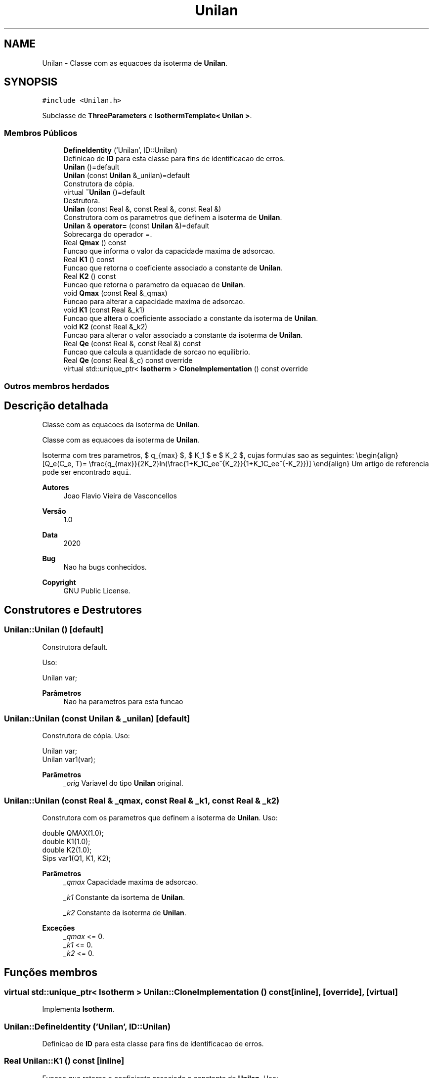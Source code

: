 .TH "Unilan" 3 "Segunda, 3 de Outubro de 2022" "Version 1.0.0" "Isotherm++" \" -*- nroff -*-
.ad l
.nh
.SH NAME
Unilan \- Classe com as equacoes da isoterma de \fBUnilan\fP\&.  

.SH SYNOPSIS
.br
.PP
.PP
\fC#include <Unilan\&.h>\fP
.PP
Subclasse de \fBThreeParameters\fP e \fBIsothermTemplate< Unilan >\fP\&.
.SS "Membros Públicos"

.in +1c
.ti -1c
.RI "\fBDefineIdentity\fP ('Unilan', ID::Unilan)"
.br
.RI "Definicao de \fBID\fP para esta classe para fins de identificacao de erros\&. "
.ti -1c
.RI "\fBUnilan\fP ()=default"
.br
.ti -1c
.RI "\fBUnilan\fP (const \fBUnilan\fP &_unilan)=default"
.br
.RI "Construtora de cópia\&. "
.ti -1c
.RI "virtual \fB~Unilan\fP ()=default"
.br
.RI "Destrutora\&. "
.ti -1c
.RI "\fBUnilan\fP (const Real &, const Real &, const Real &)"
.br
.RI "Construtora com os parametros que definem a isoterma de \fBUnilan\fP\&. "
.ti -1c
.RI "\fBUnilan\fP & \fBoperator=\fP (const \fBUnilan\fP &)=default"
.br
.RI "Sobrecarga do operador =\&. "
.ti -1c
.RI "Real \fBQmax\fP () const"
.br
.RI "Funcao que informa o valor da capacidade maxima de adsorcao\&. "
.ti -1c
.RI "Real \fBK1\fP () const"
.br
.RI "Funcao que retorna o coeficiente associado a constante de \fBUnilan\fP\&. "
.ti -1c
.RI "Real \fBK2\fP () const"
.br
.RI "Funcao que retorna o parametro da equacao de \fBUnilan\fP\&. "
.ti -1c
.RI "void \fBQmax\fP (const Real &_qmax)"
.br
.RI "Funcao para alterar a capacidade maxima de adsorcao\&. "
.ti -1c
.RI "void \fBK1\fP (const Real &_k1)"
.br
.RI "Funcao que altera o coeficiente associado a constante da isoterma de \fBUnilan\fP\&. "
.ti -1c
.RI "void \fBK2\fP (const Real &_k2)"
.br
.RI "Funcao para alterar o valor associado a constante da isoterma de \fBUnilan\fP\&. "
.ti -1c
.RI "Real \fBQe\fP (const Real &, const Real &) const"
.br
.RI "Funcao que calcula a quantidade de sorcao no equilibrio\&. "
.ti -1c
.RI "Real \fBQe\fP (const Real &_c) const override"
.br
.ti -1c
.RI "virtual std::unique_ptr< \fBIsotherm\fP > \fBCloneImplementation\fP () const override"
.br
.in -1c
.SS "Outros membros herdados"
.SH "Descrição detalhada"
.PP 
Classe com as equacoes da isoterma de \fBUnilan\fP\&. 

Classe com as equacoes da isoterma de \fBUnilan\fP\&.
.PP
Isoterma com tres parametros, $ q_{max} $, $ K_1 $ e $ K_2 $, cujas formulas sao as seguintes: \\begin{align} [Q_e(C_e, T)= \\frac{q_{max}}{2K_2}ln(\\frac{1+K_1C_ee^{K_2}}{1+K_1C_ee^{-K_2}})] \\end{align} Um artigo de referencia pode ser encontrado \fCaqui\fP\&. 
.PP
\fBAutores\fP
.RS 4
Joao Flavio Vieira de Vasconcellos 
.RE
.PP
\fBVersão\fP
.RS 4
1\&.0 
.RE
.PP
\fBData\fP
.RS 4
2020 
.RE
.PP
\fBBug\fP
.RS 4
Nao ha bugs conhecidos\&.
.RE
.PP
.PP
\fBCopyright\fP
.RS 4
GNU Public License\&. 
.RE
.PP

.SH "Construtores e Destrutores"
.PP 
.SS "Unilan::Unilan ()\fC [default]\fP"

.PP
Construtora default\&. 
.PP
Uso: 
.PP
.nf
Unilan  var;

.fi
.PP
 
.PP
\fBParâmetros\fP
.RS 4
\fI \fP Nao ha parametros para esta funcao 
.RE
.PP

.SS "Unilan::Unilan (const \fBUnilan\fP & _unilan)\fC [default]\fP"

.PP
Construtora de cópia\&. Uso: 
.PP
.nf
Unilan  var;
Unilan  var1(var);

.fi
.PP
 
.PP
\fBParâmetros\fP
.RS 4
\fI_orig\fP Variavel do tipo \fBUnilan\fP original\&. 
.br
 
.RE
.PP

.SS "Unilan::Unilan (const Real & _qmax, const Real & _k1, const Real & _k2)"

.PP
Construtora com os parametros que definem a isoterma de \fBUnilan\fP\&. Uso: 
.PP
.nf
double QMAX(1\&.0);
double K1(1\&.0);    
double K2(1\&.0);        
Sips  var1(Q1, K1, K2);

.fi
.PP
 
.PP
\fBParâmetros\fP
.RS 4
\fI_qmax\fP Capacidade maxima de adsorcao\&. 
.br
 
.br
\fI_k1\fP Constante da isortema de \fBUnilan\fP\&. 
.br
 
.br
\fI_k2\fP Constante da isoterma de \fBUnilan\fP\&. 
.RE
.PP
\fBExceções\fP
.RS 4
\fI_qmax\fP <= 0\&. 
.br
\fI_k1\fP <= 0\&. 
.br
\fI_k2\fP <= 0\&. 
.RE
.PP

.SH "Funções membros"
.PP 
.SS "virtual std::unique_ptr< \fBIsotherm\fP > Unilan::CloneImplementation () const\fC [inline]\fP, \fC [override]\fP, \fC [virtual]\fP"

.PP
Implementa \fBIsotherm\fP\&.
.SS "Unilan::DefineIdentity ('Unilan', ID::Unilan)"

.PP
Definicao de \fBID\fP para esta classe para fins de identificacao de erros\&. 
.SS "Real Unilan::K1 () const\fC [inline]\fP"

.PP
Funcao que retorna o coeficiente associado a constante de \fBUnilan\fP\&. Uso: 
.PP
.nf
Unilan  var1(QMAX, K1, K2);              
double k1 = var1\&.K1();

.fi
.PP
 
.PP
\fBParâmetros\fP
.RS 4
\fI \fP Nao ha parametros\&. 
.RE
.PP
\fBRetorna\fP
.RS 4
Valor do coeficiente associado a constante de \fBUnilan\fP\&. 
.RE
.PP

.SS "void Unilan::K1 (const Real & _k1)\fC [inline]\fP"

.PP
Funcao que altera o coeficiente associado a constante da isoterma de \fBUnilan\fP\&. Uso: 
.PP
.nf
Unilan  var1(QMAX, K1, K2);              
double k1(2\&.0);
var1\&.K1(k1);

.fi
.PP
 
.PP
\fBParâmetros\fP
.RS 4
\fI_k1\fP Novo valor do coeficiente associado a constante da isoterma de \fBUnilan\fP\&. 
.RE
.PP
\fBExceções\fP
.RS 4
\fI_k1\fP <= 0\&. 
.RE
.PP

.SS "Real Unilan::K2 () const\fC [inline]\fP"

.PP
Funcao que retorna o parametro da equacao de \fBUnilan\fP\&. Uso: 
.PP
.nf
Unilan  var1(QMAX, K1, K2);              
double k2 = var1\&.K2();

.fi
.PP
 
.PP
\fBParâmetros\fP
.RS 4
\fI \fP Nao ha parametros\&. 
.RE
.PP
\fBRetorna\fP
.RS 4
Valor do parametro da equacao de \fBUnilan\fP\&. 
.br
 
.RE
.PP

.SS "void Unilan::K2 (const Real & _k2)\fC [inline]\fP"

.PP
Funcao para alterar o valor associado a constante da isoterma de \fBUnilan\fP\&. Uso: 
.PP
.nf
Unilan  var1(QMAX, K1, K2);              
double k2(3\&.0);
var1\&.K2(k2);

.fi
.PP
 
.PP
\fBParâmetros\fP
.RS 4
\fI_k2\fP Novo valor associado a constante da isoterma de \fBUnilan\fP\&. 
.RE
.PP
\fBExceções\fP
.RS 4
\fI_k2\fP <= 0\&. 
.br
 
.RE
.PP

.SS "\fBUnilan\fP & Unilan::operator= (const \fBUnilan\fP &)\fC [default]\fP"

.PP
Sobrecarga do operador =\&. Uso: 
.PP
.nf
Unilan  var1(QMAX, K1, K2);              
Unilan  var2 = var1;

.fi
.PP
 
.PP
\fBParâmetros\fP
.RS 4
\fI_orig\fP Variavel do tipo \fBUnilan\fP original\&. 
.RE
.PP
\fBRetorna\fP
.RS 4
Cópia de _orig\&. 
.br
 
.RE
.PP

.SS "Real Unilan::Qe (const Real & _ce, const Real &) const\fC [virtual]\fP"

.PP
Funcao que calcula a quantidade de sorcao no equilibrio\&. Uso: 
.PP
.nf
Unilan  var1(QMAX, K1, K2);              
double ce(1\&.0);
double qe = var1\&.Qe(ce);

.fi
.PP
 
.PP
\fBParâmetros\fP
.RS 4
\fI_c\fP Concentracao do soluto\&. 
.RE
.PP
\fBRetorna\fP
.RS 4
Valor da quantidade de sorcao no equilibrio\&. 
.br
 
.RE
.PP
\fBExceções\fP
.RS 4
\fI_c\fP < 0\&. 
.br
 
.RE
.PP

.PP
Implementa \fBIsotherm\fP\&.
.SS "Real Unilan::Qe (const Real & _c) const\fC [inline]\fP, \fC [override]\fP, \fC [virtual]\fP"

.PP
Reimplementa \fBIsotherm\fP\&.
.SS "Real Unilan::Qmax () const\fC [inline]\fP"

.PP
Funcao que informa o valor da capacidade maxima de adsorcao\&. Uso: 
.PP
.nf
Unilan  var1(QMAX, K1, K2);              
double q1 = var1\&.Qmax();

.fi
.PP
 
.PP
\fBParâmetros\fP
.RS 4
\fI \fP Nao ha parametros\&. 
.RE
.PP
\fBRetorna\fP
.RS 4
Valor da capacidade maxima de adsorcao\&. 
.RE
.PP

.SS "void Unilan::Qmax (const Real & _qmax)\fC [inline]\fP"

.PP
Funcao para alterar a capacidade maxima de adsorcao\&. Uso: 
.PP
.nf
Unilan  var1(QMAX, K1, K2);              
double q1(3\&.0);
var1\&.Qmax(q1);

.fi
.PP
 
.PP
\fBParâmetros\fP
.RS 4
\fI_qmax\fP Novo valor da capacidade maxima de adsorcao\&. 
.RE
.PP
\fBExceções\fP
.RS 4
\fI_qmax\fP <= 0\&. 
.RE
.PP


.SH "Autor"
.PP 
Gerado automaticamente por Doxygen para Isotherm++ a partir do código-fonte\&.
